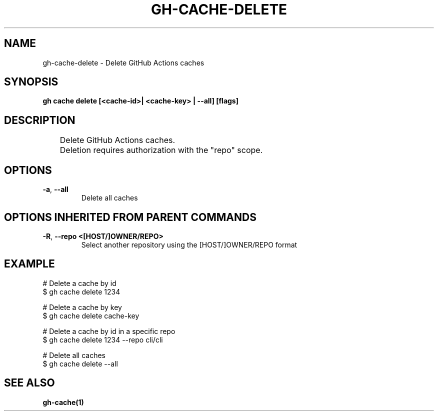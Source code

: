 .nh
.TH "GH-CACHE-DELETE" "1" "Jun 2024" "GitHub CLI 2.51.0" "GitHub CLI manual"

.SH NAME
.PP
gh-cache-delete - Delete GitHub Actions caches


.SH SYNOPSIS
.PP
\fBgh cache delete [<cache-id>| <cache-key> | --all] [flags]\fR


.SH DESCRIPTION
.EX
	Delete GitHub Actions caches.

	Deletion requires authorization with the "repo" scope.
.EE


.SH OPTIONS
.TP
\fB-a\fR, \fB--all\fR
Delete all caches


.SH OPTIONS INHERITED FROM PARENT COMMANDS
.TP
\fB-R\fR, \fB--repo\fR \fB<[HOST/]OWNER/REPO>\fR
Select another repository using the [HOST/]OWNER/REPO format


.SH EXAMPLE
.EX
# Delete a cache by id
$ gh cache delete 1234

# Delete a cache by key
$ gh cache delete cache-key

# Delete a cache by id in a specific repo
$ gh cache delete 1234 --repo cli/cli

# Delete all caches
$ gh cache delete --all

.EE


.SH SEE ALSO
.PP
\fBgh-cache(1)\fR

